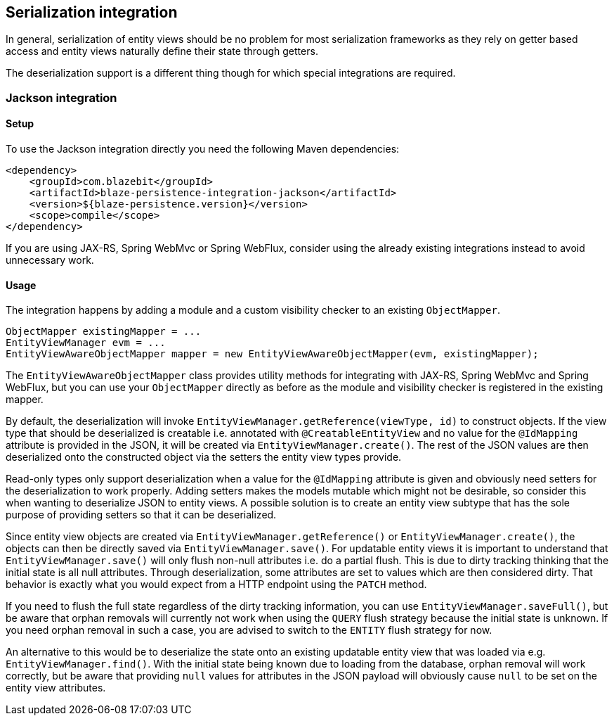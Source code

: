 [[serialization-integration]]
== Serialization integration

In general, serialization of entity views should be no problem for most serialization frameworks as they rely on getter based access
and entity views naturally define their state through getters.

The deserialization support is a different thing though for which special integrations are required.

=== Jackson integration

[[jackson-setup]]
==== Setup

To use the Jackson integration directly you need the following Maven dependencies:

[source,xml]
----
<dependency>
    <groupId>com.blazebit</groupId>
    <artifactId>blaze-persistence-integration-jackson</artifactId>
    <version>${blaze-persistence.version}</version>
    <scope>compile</scope>
</dependency>
----

If you are using JAX-RS, Spring WebMvc or Spring WebFlux, consider using the already existing integrations instead to avoid unnecessary work.

==== Usage

The integration happens by adding a module and a custom visibility checker to an existing `ObjectMapper`.

[source,java]
----
ObjectMapper existingMapper = ...
EntityViewManager evm = ...
EntityViewAwareObjectMapper mapper = new EntityViewAwareObjectMapper(evm, existingMapper);
----

The `EntityViewAwareObjectMapper` class provides utility methods for integrating with JAX-RS, Spring WebMvc and Spring WebFlux,
but you can use your `ObjectMapper` directly as before as the module and visibility checker is registered in the existing mapper.

By default, the deserialization will invoke `EntityViewManager.getReference(viewType, id)` to construct objects.
If the view type that should be deserialized is creatable i.e. annotated with `@CreatableEntityView` and no value for the `@IdMapping` attribute is provided in the JSON,
it will be created via `EntityViewManager.create()`.
The rest of the JSON values are then deserialized onto the constructed object via the setters the entity view types provide.

Read-only types only support deserialization when a value for the `@IdMapping` attribute is given and obviously need setters for the deserialization to work properly.
Adding setters makes the models mutable which might not be desirable, so consider this when wanting to deserialize JSON to entity views.
A possible solution is to create an entity view subtype that has the sole purpose of providing setters so that it can be deserialized.

Since entity view objects are created via `EntityViewManager.getReference()` or `EntityViewManager.create()`, the objects can then be directly saved via `EntityViewManager.save()`.
For updatable entity views it is important to understand that `EntityViewManager.save()` will only flush non-null attributes i.e. do a partial flush.
This is due to dirty tracking thinking that the initial state is all null attributes. Through deserialization, some attributes are set to values which are then considered dirty.
That behavior is exactly what you would expect from a HTTP endpoint using the `PATCH` method.

If you need to flush the full state regardless of the dirty tracking information, you can use `EntityViewManager.saveFull()`,
but be aware that orphan removals will currently not work when using the `QUERY` flush strategy because the initial state is unknown.
If you need orphan removal in such a case, you are advised to switch to the `ENTITY` flush strategy for now.

An alternative to this would be to deserialize the state onto an existing updatable entity view that was loaded via e.g. `EntityViewManager.find()`.
With the initial state being known due to loading from the database, orphan removal will work correctly,
but be aware that providing `null` values for attributes in the JSON payload will obviously cause `null` to be set on the entity view attributes.
